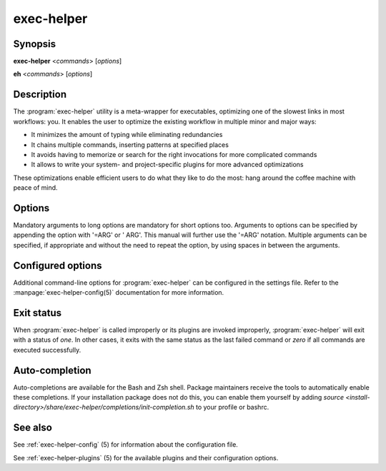.. _exec-helper:

exec-helper
***********

Synopsis
========
**exec-helper** <*commands*> [*options*]

**eh** <*commands*> [*options*]

Description
===========
The :program:`exec-helper` utility is a meta-wrapper for executables, optimizing one of the slowest links in most workflows: you. It enables the user to optimize the existing workflow in multiple minor and major ways:

* It minimizes the amount of typing while eliminating redundancies
* It chains multiple commands, inserting patterns at specified places
* It avoids having to memorize or search for the right invocations for more complicated commands
* It allows to write your system- and project-specific plugins for more advanced optimizations

These optimizations enable efficient users to do what they like to do the most: hang around the coffee machine with peace of mind.

Options
=======
Mandatory arguments to long options are mandatory for short options too. Arguments to options can be specified by appending the option with '=ARG' or ' ARG'. This manual will further use the '=ARG' notation. Multiple arguments can be specified, if appropriate and without the need to repeat the option, by using spaces in between the arguments.

.. program:: exec-helper

.. option:: -h, --help

    Display a usage message on standard output and exit successfully.

.. option:: -v, --verbose

    Enable the verbose flag for the command if available.

.. option:: -z, --command=COMMAND

    Execute one or more configured COMMANDs. This is an alias for the *<commands>* mandatory option above.

.. option:: -s, --settings-file[=FILE]

    Use FILE as the settings file for the :program:`exec-helper` configuration. Default: *.exec-helper*.
    Exec-helper will use the first file it finds with the given FILE name. It will search in order in the following locations:

    1. The current working directory
    2. The parent directories of the working directory. The parent directories are searched in *reversed* order, meaning that the direct parent of the current working directory is searched first, next the direct parent of the direct parent of the current working directory and so-forth until the root directory is reached.
    3. The *HOME* directory of the caller.

.. option:: -j, --jobs[=JOBS]

    Use the specified number of JOBS for each task (if supported). Use *auto* to let :program:`exec-helper` determine an appropriate number. Use a value of *1* for running jobs single-threaded. Default: *auto*.

.. option:: -n, --dry-run

    Print the commands that would be executed, but  do not execute them.

.. option:: -k, --keep-going

    Execute all scheduled commands, even if one or more of them fail.

Configured options
==================
Additional command-line options for :program:`exec-helper` can be configured in the settings file. Refer to the :manpage:`exec-helper-config(5)` documentation for more information. 

Exit status
===========
When :program:`exec-helper` is called improperly or its plugins are invoked improperly, :program:`exec-helper` will exit with a status of *one*. In other cases, it exits with the same status as the last failed command or *zero* if all commands are executed successfully. 

Auto-completion
===============
Auto-completions are available for the Bash and Zsh shell. Package maintainers receive the tools to automatically enable these completions. If your installation package does not do this, you can enable them yourself by adding `source <install-directory>/share/exec-helper/completions/init-completion.sh` to your profile or bashrc.

See also
========
See :ref:`exec-helper-config` (5) for information about the configuration file.

See :ref:`exec-helper-plugins` (5) for the available plugins and their configuration options.
